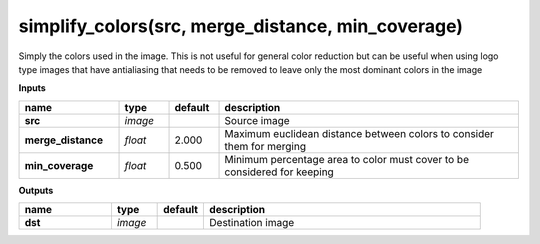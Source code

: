 simplify_colors(src, merge_distance, min_coverage)
==================================================

Simply the colors used in the image. This is not useful for general color reduction but can be useful when using logo type images that have antialiasing that needs to be removed to leave only the most dominant colors in the image

**Inputs**

.. csv-table::
   :header: "name", "type", "default", "description"
   :widths: 20,10,10,60

   "**src**", "*image*", "", "Source image"
   "**merge_distance**", "*float*", "2.000", "Maximum euclidean distance between colors to consider them for merging"
   "**min_coverage**", "*float*", "0.500", "Minimum percentage area to color must cover to be considered for keeping"

**Outputs**

.. csv-table::
   :header: "name", "type", "default", "description"
   :widths: 20,10,10,60

   "**dst**", "*image*", "", "Destination image"

.. image:: images/simplify_colors.png
.. image:: images/simplify_colors_1.png
